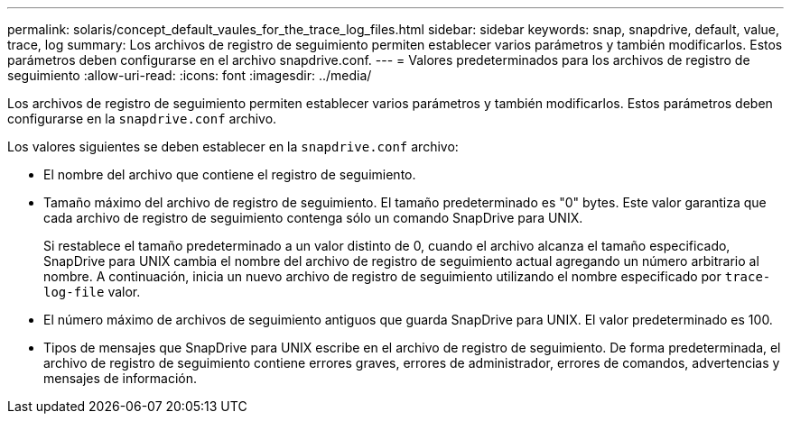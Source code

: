 ---
permalink: solaris/concept_default_vaules_for_the_trace_log_files.html 
sidebar: sidebar 
keywords: snap, snapdrive, default, value, trace, log 
summary: Los archivos de registro de seguimiento permiten establecer varios parámetros y también modificarlos. Estos parámetros deben configurarse en el archivo snapdrive.conf. 
---
= Valores predeterminados para los archivos de registro de seguimiento
:allow-uri-read: 
:icons: font
:imagesdir: ../media/


[role="lead"]
Los archivos de registro de seguimiento permiten establecer varios parámetros y también modificarlos. Estos parámetros deben configurarse en la `snapdrive.conf` archivo.

Los valores siguientes se deben establecer en la `snapdrive.conf` archivo:

* El nombre del archivo que contiene el registro de seguimiento.
* Tamaño máximo del archivo de registro de seguimiento. El tamaño predeterminado es "0" bytes. Este valor garantiza que cada archivo de registro de seguimiento contenga sólo un comando SnapDrive para UNIX.
+
Si restablece el tamaño predeterminado a un valor distinto de 0, cuando el archivo alcanza el tamaño especificado, SnapDrive para UNIX cambia el nombre del archivo de registro de seguimiento actual agregando un número arbitrario al nombre. A continuación, inicia un nuevo archivo de registro de seguimiento utilizando el nombre especificado por `trace-log-file` valor.

* El número máximo de archivos de seguimiento antiguos que guarda SnapDrive para UNIX. El valor predeterminado es 100.
* Tipos de mensajes que SnapDrive para UNIX escribe en el archivo de registro de seguimiento. De forma predeterminada, el archivo de registro de seguimiento contiene errores graves, errores de administrador, errores de comandos, advertencias y mensajes de información.

